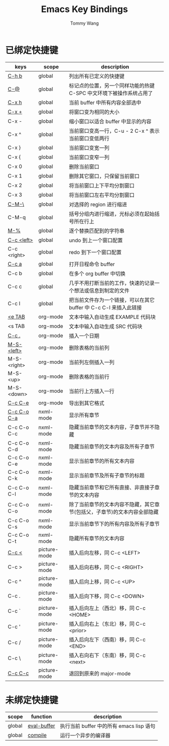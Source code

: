 #+TITLE: Emacs Key Bindings
#+AUTHOR: Tommy Wang
#+OPTIONS: num:nil

* 已绑定快捷键
| keys        | scope        | description                                                              |
|-------------+--------------+--------------------------------------------------------------------------|
| [[http://www.gnu.org/software/emacs/manual/html_node/emacs/Misc-Help.html][C-h b]]       | global       | 列出所有已定义的快捷键                                                   |
| [[http://www.gnu.org/software/emacs/manual/html_node/emacs/Setting-Mark.html][C-@]]         | global       | 标记点的位置，另一个同样功能的热键 C-SPC 中文环境下被操作系统占用了      |
| [[http://www.gnu.org/software/emacs/manual/html_node/emacs/Marking-Objects.html][C-x h]]       | global       | 当前 buffer 中所有内容全部选中                                           |
| [[http://www.gnu.org/software/emacs/manual/html_node/emacs/Change-Window.html][C-x +]]       | global       | 将窗口变为相同的大小                                                     |
| C-x -       | global       | 缩小窗口以适合 buffer 中显示的内容                                       |
| C-x ^       | global       | 当前窗口变高一行，C-u - 2 C-x ^ 表示当前窗口变低两行                     |
| C-x }       | global       | 当前窗口变宽一列                                                         |
| C-x {       | global       | 当前窗口变窄一列                                                         |
| C-x 0       | global       | 删除当前窗口                                                             |
| C-x 1       | global       | 删除其它窗口，只保留当前窗口                                             |
| C-x 2       | global       | 将当前窗口上下平均分割窗口                                               |
| C-x 3       | global       | 将当前窗口左右平均分割窗口                                               |
| [[http://www.gnu.org/software/emacs/manual/html_node/emacs/Indentation-Commands.html#Indentation-Commands][C-M-\]]       | global       | 对选择的 region 进行缩进                                                 |
| C-M-q       | global       | 括号分组内进行缩进，光标必须在起始括号所在行上                           |
| [[http://www.gnu.org/software/emacs/manual/html_node/emacs/Query-Replace.html][M-%]]         | global       | 逐个替换匹配到的字符串                                                   |
|-------------+--------------+--------------------------------------------------------------------------|
| [[http://www.gnu.org/software/emacs/manual/html_node/emacs/Window-Convenience.html][C-c <left>]]  | global       | undo 到上一个窗口配置                                                    |
| C-c <right> | global       | redo 到下一个窗口配置                                                    |
|-------------+--------------+--------------------------------------------------------------------------|
| [[http://orgmode.org/manual/Activation.html#Activation][C-c a]]       | global       | 打开日程命令 buffer                                                      |
| C-c b       | global       | 在多个 org buffer 中切换                                                 |
| C-c c       | global       | 几乎不用打断当前的工作，快速的记录一个想法或信息到制定的文件             |
| C-c l       | global       | 把当前文件存为一个链接，可以在其它 buffer 中 C-c C-l 来插入此链接        |
|-------------+--------------+--------------------------------------------------------------------------|
| [[http://orgmode.org/manual/Easy-Templates.html#Easy-Templates][<e TAB]]      | org-mode     | 文本中输入自动生成 EXAMPLE 代码块                                        |
| <s TAB      | org-mode     | 文本中输入自动生成 SRC 代码块                                            |
| [[http://orgmode.org/manual/Creating-timestamps.html#Creating-timestamps][C-c .]]       | org-mode     | 插入一个日期                                                             |
| [[http://orgmode.org/manual/Built_002din-table-editor.html][M-S-<left>]]  | org-mode     | 删除表格的当前列                                                         |
| M-S-<right> | org-mode     | 当前列左侧插入一列                                                       |
| M-S-<up>    | org-mode     | 删除表格的当前行                                                         |
| M-S-<down>  | org-mode     | 当前行上方插入一行                                                       |
| [[http://orgmode.org/manual/The-Export-Dispatcher.html#The-Export-Dispatcher][C-c C-e]]     | org-mode     | 导出到其它格式                                                           |
|-------------+--------------+--------------------------------------------------------------------------|
| [[http://www.gnu.org/software/emacs/manual/html_node/nxml-mode/Outlining.html#Outlining][C-c C-o C-a]] | nxml-mode    | 显示所有章节                                                             |
| C-c C-o C-c | nxml-mode    | 隐藏当前章节的文本内容，子章节并不隐藏                                   |
| C-c C-o C-d | nxml-mode    | 隐藏当前章节的文本内容及所有子章节                                       |
| C-c C-o C-e | nxml-mode    | 显示当前章节的所有文本内容                                               |
| C-c C-o C-k | nxml-mode    | 显示当前章节及所有子章节的标题                                           |
| C-c C-o C-l | nxml-mode    | 隐藏当前章节和它所有直接、非直接子章节的文本内容                         |
| C-c C-o C-o | nxml-mode    | 除了当前章节的文本内容不隐藏，其它章节(包括父，子章节)的文本内容全部隐藏 |
| C-c C-o C-s | nxml-mode    | 显示当前章节下的所有内容及所有子章节                                     |
| C-c C-o C-t | nxml-mode    | 隐藏所有章节的文本内容                                                   |
|-------------+--------------+--------------------------------------------------------------------------|
| [[http://www.gnu.org/software/emacs/manual/html_node/emacs/Insert-in-Picture.html#Insert-in-Picture][C-c <]]       | picture-mode | 插入后向左移，同 C-c <LEFT>                                              |
| C-c >       | picture-mode | 插入后向右移，同 C-c <RIGHT>                                             |
| C-c ^       | picture-mode | 插入后向上移，同 C-c <UP>                                                |
| C-c .       | picture-mode | 插入后向下移，同 C-c <DOWN>                                              |
| C-c `       | picture-mode | 插入后向左上（西北）移，同 C-c <HOME>                                    |
| C-c '       | picture-mode | 插入后向右上（东北）移，同 C-c <prior>                                   |
| C-c /       | picture-mode | 插入后向左下（西南）移，同 C-c <END>                                     |
| C-c \       | picture-mode | 插入右向右下（东南）移，同 C-c <next>                                    |
| [[http://www.gnu.org/software/emacs/manual/html_node/emacs/Picture-Mode.html][C-c C-c]]     | picture-mode | 退回到原来的 major-mode                                                  |
  
* 未绑定快捷键
| scope  | function    | description                              |
|--------+-------------+------------------------------------------|
| global | [[http://www.gnu.org/software/emacs/manual/html_node/emacs/Lisp-Eval.html][eval-buffer]] | 执行当前 buffer 中的所有 emacs lisp 语句 |
| global | [[http://www.gnu.org/software/emacs/manual/html_node/emacs/Compilation.html#Compilation][compile]]     | 运行一个异步的编译器                     |
